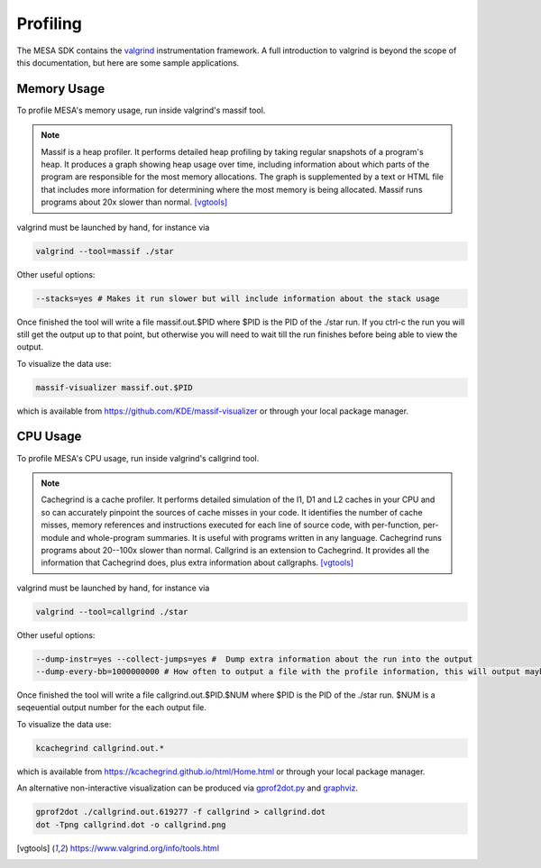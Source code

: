 Profiling
=========

The MESA SDK contains the `valgrind <https://www.valgrind.org/>`_
instrumentation framework.  A full introduction to valgrind is beyond
the scope of this documentation, but here are some sample applications.


Memory Usage
------------

To profile MESA's memory usage, run inside valgrind's massif tool.

.. note::  Massif is a heap profiler. It performs detailed heap profiling by taking regular snapshots of a program's heap. It produces a graph showing heap usage over time, including information about which parts of the program are responsible for the most memory allocations. The graph is supplemented by a text or HTML file that includes more information for determining where the most memory is being allocated. Massif runs programs about 20x slower than normal.  [vgtools]_

valgrind must be launched by hand, for instance via

.. code-block:: console

    valgrind --tool=massif ./star

Other useful options:

.. code-block:: bash
                
    --stacks=yes # Makes it run slower but will include information about the stack usage

Once finished the tool will write a file massif.out.$PID where $PID is the PID of the 
./star run. If you ctrl-c the run you will still get the output up to that point, but
otherwise you will need to wait till the run finishes before being able to view the output.

To visualize the data use:

.. code-block:: console

    massif-visualizer massif.out.$PID

which is available from `<https://github.com/KDE/massif-visualizer>`_ or through your local package manager.


CPU Usage
---------

To profile MESA's CPU usage, run inside valgrind's callgrind tool.

.. note:: Cachegrind is a cache profiler. It performs detailed simulation of the I1, D1 and L2 caches in your CPU and so can accurately pinpoint the sources of cache misses in your code. It identifies the number of cache misses, memory references and instructions executed for each line of source code, with per-function, per-module and whole-program summaries. It is useful with programs written in any language. Cachegrind runs programs about 20--100x slower than normal.  Callgrind is an extension to Cachegrind.  It provides all the information that Cachegrind does, plus extra information about callgraphs. [vgtools]_

valgrind must be launched by hand, for instance via

.. code-block:: console

    valgrind --tool=callgrind ./star


Other useful options:

.. code-block:: bash
                
    --dump-instr=yes --collect-jumps=yes #  Dump extra information about the run into the output
    --dump-every-bb=1000000000 # How often to output a file with the profile information, this will output maybe once every few steps. This lets you start profiling while the run is still going.

Once finished the tool will write a file callgrind.out.$PID.$NUM where $PID is the PID of the 
./star run. $NUM is a seqeuential output number for the each output file.

To visualize the data use:

.. code-block:: console

    kcachegrind callgrind.out.*

which is available from `<https://kcachegrind.github.io/html/Home.html>`_ or through your local package manager.


An alternative non-interactive visualization can be produced via `gprof2dot.py <https://github.com/jrfonseca/gprof2dot>`_ and `graphviz <https://graphviz.org/>`_.  

.. code-block:: console

    gprof2dot ./callgrind.out.619277 -f callgrind > callgrind.dot
    dot -Tpng callgrind.dot -o callgrind.png


.. [vgtools] `<https://www.valgrind.org/info/tools.html>`_
